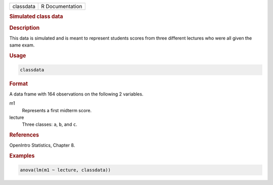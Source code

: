 .. container::

   ========= ===============
   classdata R Documentation
   ========= ===============

   .. rubric:: Simulated class data
      :name: classdata

   .. rubric:: Description
      :name: description

   This data is simulated and is meant to represent students scores from
   three different lectures who were all given the same exam.

   .. rubric:: Usage
      :name: usage

   .. code:: R

      classdata

   .. rubric:: Format
      :name: format

   A data frame with 164 observations on the following 2 variables.

   m1
      Represents a first midterm score.

   lecture
      Three classes: ``a``, ``b``, and ``c``.

   .. rubric:: References
      :name: references

   OpenIntro Statistics, Chapter 8.

   .. rubric:: Examples
      :name: examples

   .. code:: R

      anova(lm(m1 ~ lecture, classdata))
